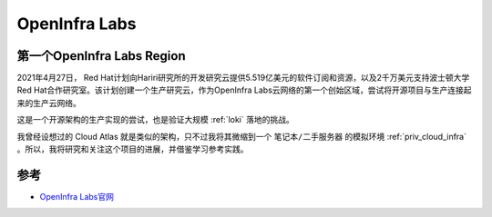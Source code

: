 .. _openinfralabs:

==================
OpenInfra Labs
==================

第一个OpenInfra Labs Region
=============================

2021年4月27日， Red Hat计划向Hariri研究所的开发研究云提供5.519亿美元的软件订阅和资源，以及2千万美元支持波士顿大学Red Hat合作研究室。该计划创建一个生产研究云，作为OpenInfra Labs云网络的第一个创始区域，尝试将开源项目与生产连接起来的生产云网络。

这是一个开源架构的生产实现的尝试，也是验证大规模 :ref:`loki` 落地的挑战。

我曾经设想过的 Cloud Atlas 就是类似的架构，只不过我将其微缩到一个 ``笔记本/二手服务器`` 的模拟环境 :ref:`priv_cloud_infra` 。所以，我将研究和关注这个项目的进展，并借鉴学习参考实践。

参考
======

- `OpenInfra Labs官网 <https://openinfralabs.org>`_
